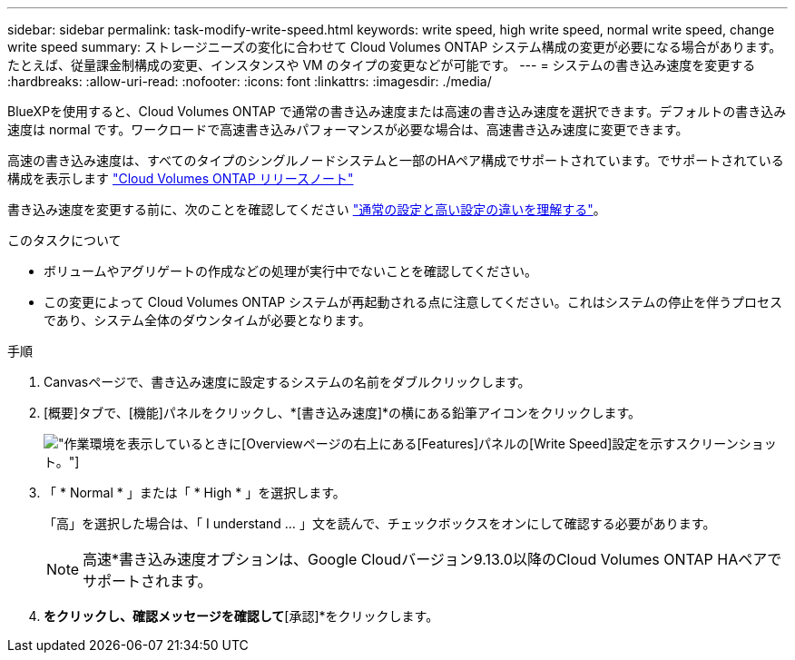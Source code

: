---
sidebar: sidebar 
permalink: task-modify-write-speed.html 
keywords: write speed, high write speed, normal write speed, change write speed 
summary: ストレージニーズの変化に合わせて Cloud Volumes ONTAP システム構成の変更が必要になる場合があります。たとえば、従量課金制構成の変更、インスタンスや VM のタイプの変更などが可能です。 
---
= システムの書き込み速度を変更する
:hardbreaks:
:allow-uri-read: 
:nofooter: 
:icons: font
:linkattrs: 
:imagesdir: ./media/


[role="lead"]
BlueXPを使用すると、Cloud Volumes ONTAP で通常の書き込み速度または高速の書き込み速度を選択できます。デフォルトの書き込み速度は normal です。ワークロードで高速書き込みパフォーマンスが必要な場合は、高速書き込み速度に変更できます。

高速の書き込み速度は、すべてのタイプのシングルノードシステムと一部のHAペア構成でサポートされています。でサポートされている構成を表示します https://docs.netapp.com/us-en/cloud-volumes-ontap-relnotes/["Cloud Volumes ONTAP リリースノート"^]

書き込み速度を変更する前に、次のことを確認してください link:concept-write-speed.html["通常の設定と高い設定の違いを理解する"]。

.このタスクについて
* ボリュームやアグリゲートの作成などの処理が実行中でないことを確認してください。
* この変更によって Cloud Volumes ONTAP システムが再起動される点に注意してください。これはシステムの停止を伴うプロセスであり、システム全体のダウンタイムが必要となります。


.手順
. Canvasページで、書き込み速度に設定するシステムの名前をダブルクリックします。
. [概要]タブで、[機能]パネルをクリックし、*[書き込み速度]*の横にある鉛筆アイコンをクリックします。
+
image:screenshot_features_write_speed.png["作業環境を表示しているときに[Overview]ページの右上にある[Features]パネルの[Write Speed]設定を示すスクリーンショット。"]

. 「 * Normal * 」または「 * High * 」を選択します。
+
「高」を選択した場合は、「 I understand ... 」文を読んで、チェックボックスをオンにして確認する必要があります。

+

NOTE: 高速*書き込み速度オプションは、Google Cloudバージョン9.13.0以降のCloud Volumes ONTAP HAペアでサポートされます。

. [保存]*をクリックし、確認メッセージを確認して*[承認]*をクリックします。

